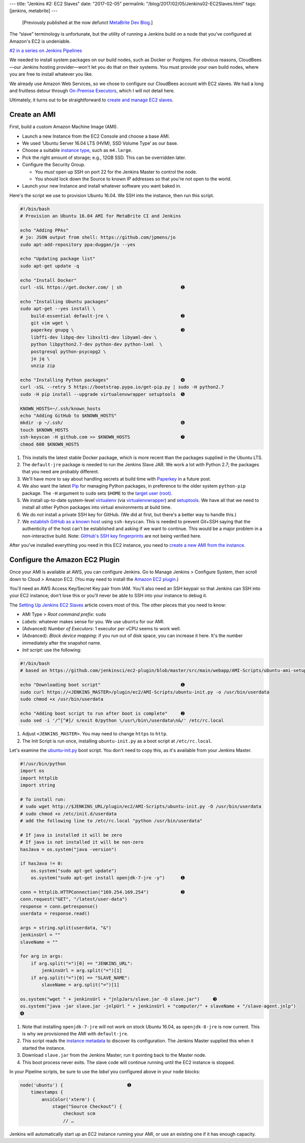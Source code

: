 ---
title: "Jenkins #2: EC2 Slaves"
date: "2017-02-05"
permalink: "/blog/2017/02/05/Jenkins02-EC2Slaves.html"
tags: [jenkins, metabrite]
---



\ 

    [Previously published at the now defunct `MetaBrite Dev Blog`_.]

.. _MetaBrite Dev Blog:
    https://web.archive.org/web/20171001220321/http://devblog.metabrite.com/

The “slave” terminology is unfortunate,
but the utility of running a Jenkins build on a node that you've configured
at Amazon's EC2 is undeniable.

`#2 in a series on Jenkins Pipelines 
</blog/2017/02/04/Jenkins01-MigratingToPipelines.html>`_

We needed to install system packages on our build nodes,
such as Docker or Postgres.
For obvious reasons,
CloudBees—our Jenkins hosting provider—won't let you do that on their systems.
You must provide your own build nodes,
where you are free to install whatever you like.

We already use Amazon Web Services,
so we chose to configure our CloudBees account with EC2 slaves.
We had a long and fruitless detour through `On-Premise Executors`__,
which I will not detail here.

Ultimately, it turns out to be straightforward to `create and manage EC2 slaves`__.

Create an AMI
~~~~~~~~~~~~~

First, build a custom Amazon Machine Image (AMI).

* Launch a new Instance from the EC2 Console and choose a base AMI.
* We used ‘Ubuntu Server 16.04 LTS (HVM), SSD Volume Type’ as our base.
* Choose a suitable `instance type`__, such as ``m4.large``.
* Pick the right amount of storage; e.g., 12GB SSD.
  This can be overridden later.
* Configure the Security Group.

  - You *must* open up SSH on port 22 for the Jenkins Master to control the node.
  - You should lock down the Source to known IP addresses so that you're not open to the world.

* Launch your new Instance and install whatever software you want baked in.

__ https://go.cloudbees.com/docs/cloudbees-documentation/dev-at-cloud/index.html#_on_premise_executors
__ https://www.cloudbees.com/blog/setting-jenkins-ec2-slaves
__ https://aws.amazon.com/ec2/instance-types/

Here's the script we use to provision Ubuntu 16.04.
We SSH into the instance, then run this script.

.. code-block:: bash

    #!/bin/bash
    # Provision an Ubuntu 16.04 AMI for MetaBrite CI and Jenkins

    echo "Adding PPAs"
    # jo: JSON output from shell: https://github.com/jpmens/jo
    sudo apt-add-repository ppa:duggan/jo --yes

    echo "Updating package list"
    sudo apt-get update -q

    echo "Install Docker"
    curl -sSL https://get.docker.com/ | sh                      ➊ 

    echo "Installing Ubuntu packages"
    sudo apt-get --yes install \
        build-essential default-jre \                           ➋ 
        git vim wget \
        paperkey gnupg \                                        ➌ 
        libffi-dev libpq-dev libxslt1-dev libyaml-dev \
        python libpython2.7-dev python-dev python-lxml  \
        postgresql python-psycopg2 \
        jo jq \
        unzip zip

    echo "Installing Python packages"                           ➍ 
    curl -sSL --retry 5 https://bootstrap.pypa.io/get-pip.py | sudo -H python2.7
    sudo -H pip install --upgrade virtualenvwrapper setuptools  ➎ 

    KNOWN_HOSTS=~/.ssh/known_hosts
    echo "Adding GitHub to $KNOWN_HOSTS"
    mkdir -p ~/.ssh/                                            ➏ 
    touch $KNOWN_HOSTS
    ssh-keyscan -H github.com >> $KNOWN_HOSTS                   ➐ 
    chmod 600 $KNOWN_HOSTS

1. This installs the latest stable Docker package,
   which is more recent than the packages supplied in the Ubuntu LTS.
2. The ``default-jre`` package is needed to run the Jenkins Slave JAR.
   We work a lot with Python 2.7;
   the packages that you need are probably different.
3. We'll have more to say about handling secrets at build time with Paperkey__ in a future post.
4. We also want the latest Pip__ for managing Python packages,
   in preference to the older system ``python-pip`` package.
   The ``-H`` argument to ``sudo`` sets ``$HOME`` to the `target user (root)`__.
5. We install up-to-date system-level virtualenv__ (via virtualenvwrapper__) and setuptools__.
   We have all that we need to install all other Python packages
   into virtual environments at build time.
6. We do *not* install a private SSH key for GitHub.
   (We did at first, but there's a better way to handle this.)
7. We `establish GitHub as a known host`__ using ``ssh-keyscan``.
   This is needed to prevent Git+SSH saying that the authenticity of the host
   can't be established and asking if we want to continue.
   This would be a major problem in a non-interactive build.
   Note: `GitHub's SSH key fingerprints`__ are not being verified here.

__ https://www.jabberwocky.com/software/paperkey/
__ https://pip.pypa.io/
__ https://stackoverflow.com/questions/27870003/pip-install-please-check-the-permissions-and-owner-of-that-directory
__ https://virtualenv.pypa.io/
__ https://virtualenvwrapper.readthedocs.io/
__ https://setuptools.readthedocs.io/en/latest/
__ https://github.com/wercker/step-add-to-known_hosts
__ https://help.github.com/articles/github-s-ssh-key-fingerprints/

After you've installed everything you need in this EC2 instance,
you need to `create a new AMI from the instance`__.

__ https://docs.aws.amazon.com/AWSEC2/latest/UserGuide/creating-an-ami-ebs.html

Configure the Amazon EC2 Plugin
~~~~~~~~~~~~~~~~~~~~~~~~~~~~~~~

Once your AMI is available at AWS, you can configure Jenkins.
Go to Manage Jenkins > Configure System, then scroll down to Cloud > Amazon EC2.
(You may need to install the `Amazon EC2 plugin`__.)

You'll need an AWS Access Key/Secret Key pair from IAM.
You'll also need an SSH keypair so that Jenkins can SSH into your EC2 instance;
don't lose this or you'll never be able to SSH into your instance to debug it.

The `Setting Up Jenkins EC2 Slaves`_ article covers most of this.
The other pieces that you need to know:

* AMI Type > *Root command prefix*: ``sudo``
* *Labels*: whatever makes sense for you. We use ``ubuntu`` for our AMI.
* (Advanced) *Number of Executors*: 1 executor per vCPU seems to work well.
* (Advanced): *Block device mapping*: if you run out of disk space, you can increase it here.
  It's the number immediately after the snapshot name.
* *Init script*: use the following:

.. code-block:: bash

    #!/bin/bash
    # based on https://github.com/jenkinsci/ec2-plugin/blob/master/src/main/webapp/AMI-Scripts/ubuntu-ami-setup.sh

    echo "Downloading boot script"                              ➊ 
    sudo curl https://<JENKINS_MASTER>/plugin/ec2/AMI-Scripts/ubuntu-init.py -o /usr/bin/userdata
    sudo chmod +x /usr/bin/userdata

    echo "Adding boot script to run after boot is complete"     ➋ 
    sudo sed -i '/^[^#]/ s/exit 0/python \/usr\/bin\/userdata\n&/' /etc/rc.local

1. Adjust ``<JENKINS_MASTER>``. You may need to change ``https`` to ``http``.
2. The Init Script is run once, installing ``ubuntu-init.py``
   as a boot script at ``/etc/rc.local``.

Let's examine the `ubuntu-init.py`__ boot script.
You don't need to copy this, as it's available from your Jenkins Master.

.. code-block:: python

    #!/usr/bin/python
    import os
    import httplib
    import string

    # To install run:
    # sudo wget http://$JENKINS_URL/plugin/ec2/AMI-Scripts/ubuntu-init.py -O /usr/bin/userdata
    # sudo chmod +x /etc/init.d/userdata
    # add the following line to /etc/rc.local "python /usr/bin/userdata"

    # If java is installed it will be zero
    # If java is not installed it will be non-zero
    hasJava = os.system("java -version")

    if hasJava != 0:
        os.system("sudo apt-get update")
        os.system("sudo apt-get install openjdk-7-jre -y")      ➊ 

    conn = httplib.HTTPConnection("169.254.169.254")            ➋ 
    conn.request("GET", "/latest/user-data")
    response = conn.getresponse()
    userdata = response.read()

    args = string.split(userdata, "&")
    jenkinsUrl = ""
    slaveName = ""

    for arg in args:
        if arg.split("=")[0] == "JENKINS_URL":
            jenkinsUrl = arg.split("=")[1]
        if arg.split("=")[0] == "SLAVE_NAME":
            slaveName = arg.split("=")[1]

    os.system("wget " + jenkinsUrl + "jnlpJars/slave.jar -O slave.jar")     ➌ 
    os.system("java -jar slave.jar -jnlpUrl " + jenkinsUrl + "computer/" + slaveName + "/slave-agent.jnlp")
    ➍ 

1. Note that installing ``openjdk-7-jre`` will not work on stock Ubuntu 16.04,
   as ``openjdk-8-jre`` is now current.
   This is why we provisioned the AMI with ``default-jre``.
2. This script reads the `instance metadata`__ to discover its configuration.
   The Jenkins Master supplied this when it started the instance.
3. Download ``slave.jar`` from the Jenkins Master;
   run it pointing back to the Master node.
4. This boot process never exits.
   The slave code will continue running until the EC2 instance is stopped.

.. _Setting Up Jenkins EC2 Slaves:
    https://www.cloudbees.com/blog/setting-jenkins-ec2-slaves
__ https://wiki.jenkins-ci.org/display/JENKINS/Amazon+EC2+Plugin
__ https://github.com/jenkinsci/ec2-plugin/blob/master/src/main/webapp/AMI-Scripts/ubuntu-init.py
__ https://docs.aws.amazon.com/AWSEC2/latest/UserGuide/ec2-instance-metadata.html

In your Pipeline scripts, be sure to use the *label* you configured above
in your ``node`` blocks:

.. code-block:: groovy

    node('ubuntu') {                        ➊ 
        timestamps {
            ansiColor('xterm') {
                stage("Source Checkout") {
                    checkout scm
                    // …

Jenkins will automatically start up an EC2 instance running your AMI,
or use an existing one if it has enough capacity.

.. _permalink:
    /blog/2017/02/05/Jenkins02-EC2Slaves.html
